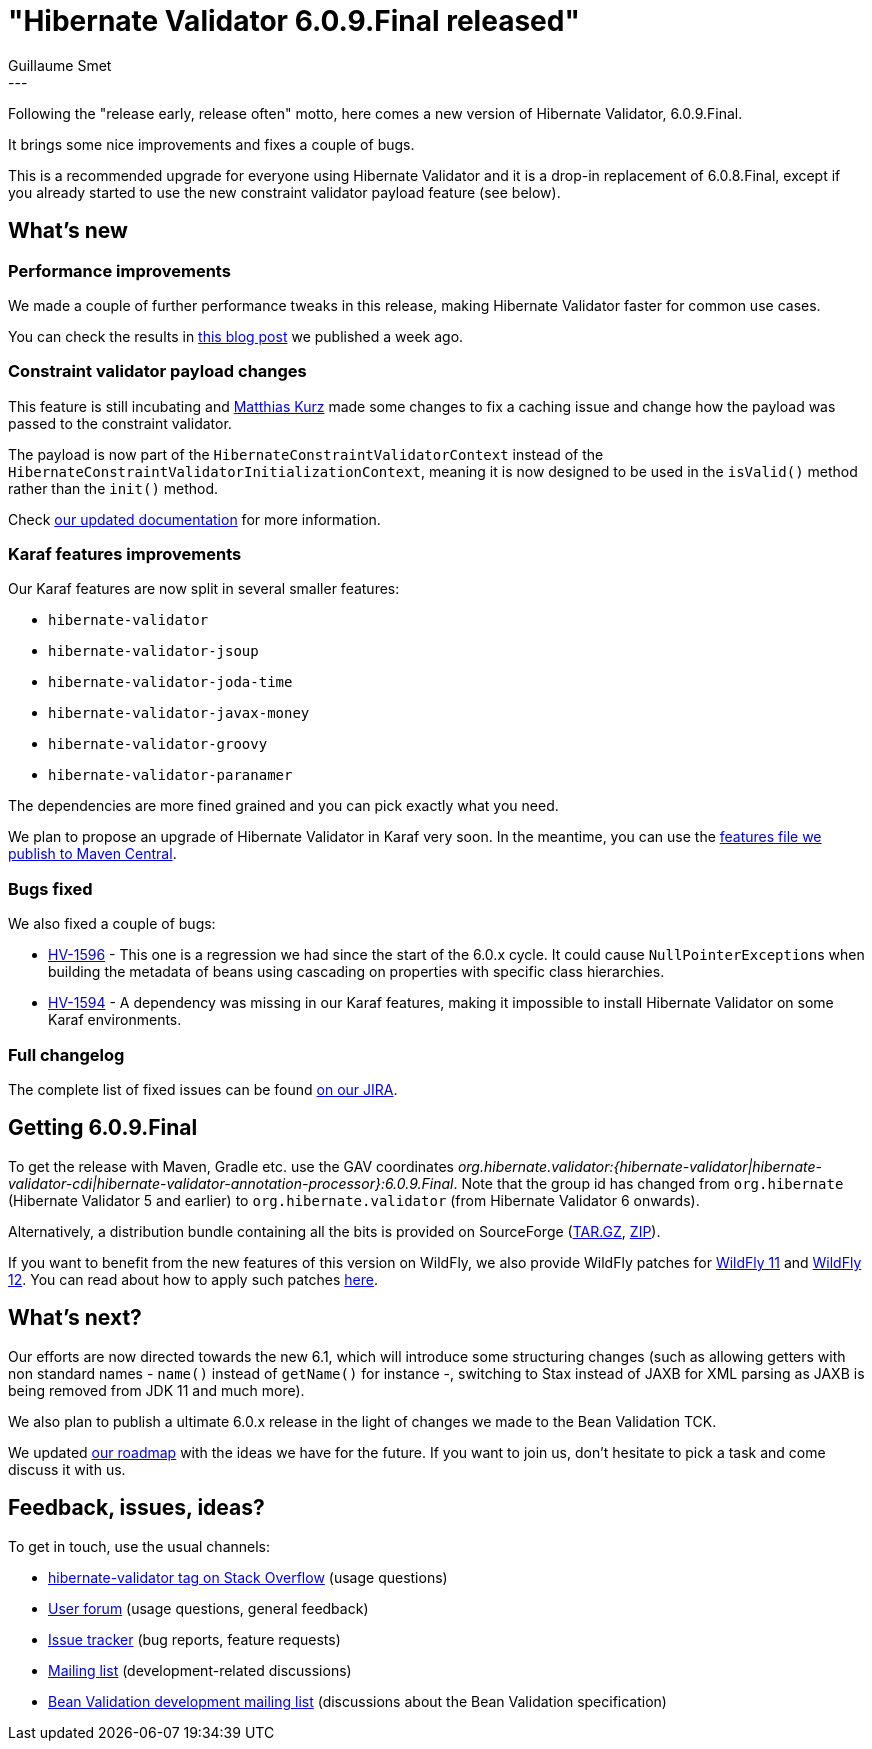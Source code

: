 = "Hibernate Validator 6.0.9.Final released"
Guillaume Smet
:awestruct-tags: [ "Hibernate Validator", "Releases" ]
:awestruct-layout: blog-post
:released-version: 6.0.9.Final
---

Following the "release early, release often" motto, here comes a new version of Hibernate Validator, 6.0.9.Final.

It brings some nice improvements and fixes a couple of bugs.

This is a recommended upgrade for everyone using Hibernate Validator and it is a drop-in replacement of 6.0.8.Final, except if you already started to use the new constraint validator payload feature (see below).

== What's new

=== Performance improvements

We made a couple of further performance tweaks in this release, making Hibernate Validator faster for common use cases.

You can check the results in http://in.relation.to/2018/03/20/bean-validation-benchmark-rerevisited/[this blog post] we published a week ago.

=== Constraint validator payload changes

This feature is still incubating and https://github.com/mkurz[Matthias Kurz] made some changes to fix a caching issue and change how the payload was passed to the constraint validator.

The payload is now part of the `HibernateConstraintValidatorContext` instead of the `HibernateConstraintValidatorInitializationContext`, meaning it is now designed to be used in the `isValid()` method rather than the `init()` method.

Check https://docs.jboss.org/hibernate/stable/validator/reference/en-US/html_single/#constraint-validator-payload[our updated documentation] for more information.

=== Karaf features improvements

Our Karaf features are now split in several smaller features:

* `hibernate-validator`
* `hibernate-validator-jsoup`
* `hibernate-validator-joda-time`
* `hibernate-validator-javax-money`
* `hibernate-validator-groovy`
* `hibernate-validator-paranamer`

The dependencies are more fined grained and you can pick exactly what you need.

We plan to propose an upgrade of Hibernate Validator in Karaf very soon. In the meantime, you can use the http://search.maven.org/remotecontent?filepath=org/hibernate/validator/hibernate-validator-osgi-karaf-features/6.0.9.Final/hibernate-validator-osgi-karaf-features-6.0.9.Final-features.xml[features file we publish to Maven Central].

=== Bugs fixed

We also fixed a couple of bugs:

 * https://hibernate.atlassian.net/browse/HV-1596[HV-1596] - This one is a regression we had since the start of the 6.0.x cycle. It could cause ``NullPointerException``s when building the metadata of beans using cascading on properties with specific class hierarchies.
 * https://hibernate.atlassian.net/browse/HV-1594[HV-1594] - A dependency was missing in our Karaf features, making it impossible to install Hibernate Validator on some Karaf environments.

=== Full changelog

The complete list of fixed issues can be found https://hibernate.atlassian.net/issues/?jql=project%20%3D%20HV%20AND%20fixVersion%20%3D%20{released-version}%20order%20by%20created%20DESC[on our JIRA].

== Getting {released-version}

To get the release with Maven, Gradle etc. use the GAV coordinates _org.hibernate.validator:{hibernate-validator|hibernate-validator-cdi|hibernate-validator-annotation-processor}:{released-version}_. Note that the group id has changed from `org.hibernate` (Hibernate Validator 5 and earlier) to `org.hibernate.validator` (from Hibernate Validator 6 onwards).

Alternatively, a distribution bundle containing all the bits is provided on SourceForge (http://sourceforge.net/projects/hibernate/files/hibernate-validator/{released-version}/hibernate-validator-{released-version}-dist.tar.gz/download[TAR.GZ], http://sourceforge.net/projects/hibernate/files/hibernate-validator/{released-version}/hibernate-validator-{released-version}-dist.zip/download[ZIP]).

If you want to benefit from the new features of this version on WildFly, we also provide WildFly patches for http://search.maven.org/remotecontent?filepath=org/hibernate/validator/hibernate-validator-modules/{released-version}/hibernate-validator-modules-{released-version}-wildfly-11.0.0.Final-patch.zip[WildFly 11] and http://search.maven.org/remotecontent?filepath=org/hibernate/validator/hibernate-validator-modules/{released-version}/hibernate-validator-modules-{released-version}-wildfly-12.0.0.Final-patch.zip[WildFly 12]. You can read about how to apply such patches https://docs.jboss.org/hibernate/stable/validator/reference/en-US/html_single/#_updating_hibernate_validator_in_wildfly[here].

== What's next?

Our efforts are now directed towards the new 6.1, which will introduce some structuring changes (such as allowing getters with non standard names - `name()` instead of `getName()` for instance -, switching to Stax instead of JAXB for XML parsing as JAXB is being removed from JDK 11 and much more).

We also plan to publish a ultimate 6.0.x release in the light of changes we made to the Bean Validation TCK.

We updated http://hibernate.org/validator/roadmap/[our roadmap] with the ideas we have for the future. If you want to join us, don't hesitate to pick a task and come discuss it with us.

== Feedback, issues, ideas?

To get in touch, use the usual channels:

* http://stackoverflow.com/questions/tagged/hibernate-validator[hibernate-validator tag on Stack Overflow] (usage questions)
* https://discourse.hibernate.org/c/hibernate-validator[User forum] (usage questions, general feedback)
* https://hibernate.atlassian.net/browse/HV[Issue tracker] (bug reports, feature requests)
* http://lists.jboss.org/pipermail/hibernate-dev/[Mailing list] (development-related discussions)
* http://lists.jboss.org/pipermail/beanvalidation-dev/[Bean Validation development mailing list] (discussions about the Bean Validation specification)

